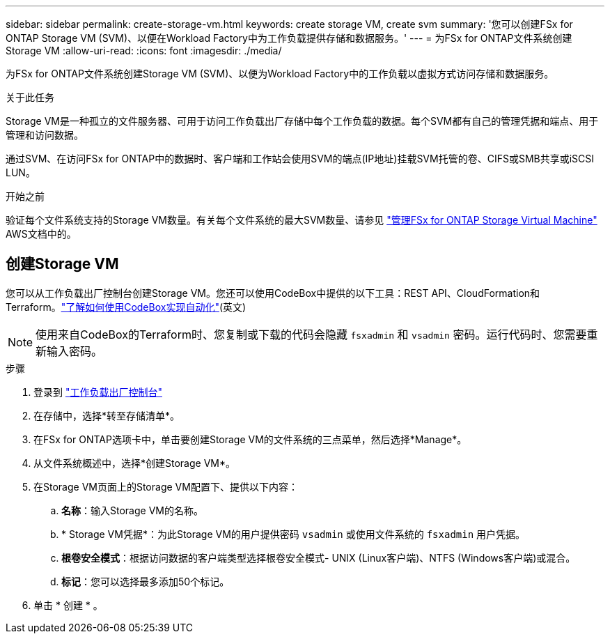 ---
sidebar: sidebar 
permalink: create-storage-vm.html 
keywords: create storage VM, create svm 
summary: '您可以创建FSx for ONTAP Storage VM (SVM)、以便在Workload Factory中为工作负载提供存储和数据服务。' 
---
= 为FSx for ONTAP文件系统创建Storage VM
:allow-uri-read: 
:icons: font
:imagesdir: ./media/


[role="lead"]
为FSx for ONTAP文件系统创建Storage VM (SVM)、以便为Workload Factory中的工作负载以虚拟方式访问存储和数据服务。

.关于此任务
Storage VM是一种孤立的文件服务器、可用于访问工作负载出厂存储中每个工作负载的数据。每个SVM都有自己的管理凭据和端点、用于管理和访问数据。

通过SVM、在访问FSx for ONTAP中的数据时、客户端和工作站会使用SVM的端点(IP地址)挂载SVM托管的卷、CIFS或SMB共享或iSCSI LUN。

.开始之前
验证每个文件系统支持的Storage VM数量。有关每个文件系统的最大SVM数量、请参见 link:https://docs.aws.amazon.com/fsx/latest/ONTAPGuide/managing-svms.html#max-svms["管理FSx for ONTAP Storage Virtual Machine"^] AWS文档中的。



== 创建Storage VM

您可以从工作负载出厂控制台创建Storage VM。您还可以使用CodeBox中提供的以下工具：REST API、CloudFormation和Terraform。link:https://docs.netapp.com/us-en/workload-setup-admin/use-codebox.html#how-to-use-codebox["了解如何使用CodeBox实现自动化"^](英文)


NOTE: 使用来自CodeBox的Terraform时、您复制或下载的代码会隐藏 `fsxadmin` 和 `vsadmin` 密码。运行代码时、您需要重新输入密码。

.步骤
. 登录到 link:https://console.workloads.netapp.com/["工作负载出厂控制台"^]
. 在存储中，选择*转至存储清单*。
. 在FSx for ONTAP选项卡中，单击要创建Storage VM的文件系统的三点菜单，然后选择*Manage*。
. 从文件系统概述中，选择*创建Storage VM*。
. 在Storage VM页面上的Storage VM配置下、提供以下内容：
+
.. *名称*：输入Storage VM的名称。
.. * Storage VM凭据*：为此Storage VM的用户提供密码 `vsadmin` 或使用文件系统的 `fsxadmin` 用户凭据。
.. *根卷安全模式*：根据访问数据的客户端类型选择根卷安全模式- UNIX (Linux客户端)、NTFS (Windows客户端)或混合。
.. *标记*：您可以选择最多添加50个标记。


. 单击 * 创建 * 。

